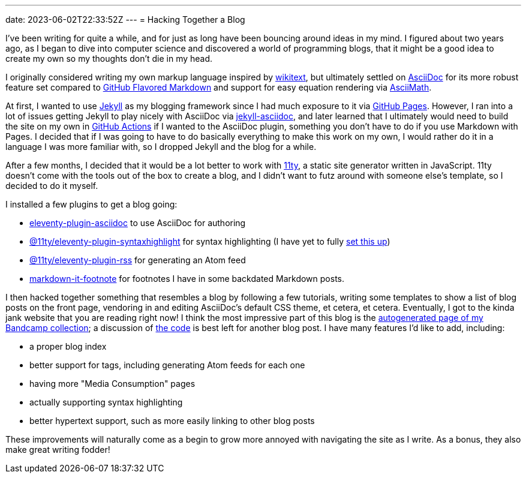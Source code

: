 ---
date: 2023-06-02T22:33:52Z
---
= Hacking Together a Blog

I've been writing for quite a while, and for just as long have been bouncing around
ideas in my mind. I figured about two years ago, as I began to dive into
computer science and discovered a world of programming blogs, that it might be a good idea
to create my own so my thoughts don't die in my head.

I originally considered writing my own markup language inspired by 
https://en.wikipedia.org/wiki/Wiki#Editing[wikitext], but ultimately settled
on https://asciidoc.org/[AsciiDoc] for its more robust feature set compared
to https://github.github.com/gfm/[GitHub Flavored Markdown] and support for
easy equation rendering via http://asciimath.org/[AsciiMath].

At first, I wanted to use https://jekyllrb.com/[Jekyll] as my blogging framework
since I had much exposure to it via https://pages.github.com/[GitHub Pages].
However, I ran into a lot of issues getting Jekyll to play nicely with AsciiDoc
via https://github.com/asciidoctor/jekyll-asciidoc[jekyll-asciidoc], and later learned
that I ultimately would need to build the site on my own in https://github.com/features/actions[GitHub Actions]
if I wanted to the AsciiDoc plugin, something you don't have to do if you use Markdown
with Pages. I decided that if I was going to have to do basically everything to make this work
on my own, I would rather do it in a language I was more familiar with, so I dropped Jekyll
and the blog for a while.

After a few months, I decided that it would be a lot better to work with
https://www.11ty.dev/[11ty], a static site generator written in JavaScript.
11ty doesn't come with the tools out of the box to create a blog, and
I didn't want to futz around with someone else's template, so I decided to do it myself.

I installed a few plugins to get a blog going:

* https://www.npmjs.com/package/eleventy-plugin-asciidoc[eleventy-plugin-asciidoc] to use AsciiDoc for authoring
* https://www.npmjs.com/package/@11ty/eleventy-plugin-syntaxhighlight[@11ty/eleventy-plugin-syntaxhighlight] for
syntax highlighting (I have yet to fully https://saneef.com/tutorials/asciidoc-syntax-highlighting/[set this up])
* https://www.npmjs.com/package/@11ty/eleventy-plugin-rss[@11ty/eleventy-plugin-rss] for generating an Atom feed
* https://www.npmjs.com/package/markdown-it-footnote[markdown-it-footnote] for footnotes I have in some
backdated Markdown posts.

I then hacked together something that resembles a blog by following a few tutorials, writing some templates
to show a list of blog posts on the front page, vendoring in and editing AsciiDoc's default CSS theme, et cetera,
et cetera.
Eventually, I got to the kinda jank website that you are reading right now!
I think the most impressive part of this blog is the link:/media-consumption/bandcamp/[autogenerated page of my Bandcamp collection];
a discussion of https://github.com/SuperSonicHub1/supersonichub1.github.io/blob/master/site/media-consumption/bandcamp.11ty.js[the code]
is best left for another blog post.
I have many features I'd like to add, including:

* a proper blog index 
* better support for tags, including generating Atom feeds for each one
* having more "Media Consumption" pages
* actually supporting syntax highlighting
* better hypertext support, such as more easily linking to other blog posts 

These improvements will naturally come as a begin to grow more annoyed with navigating the site as I
write. As a bonus, they also make great writing fodder!

